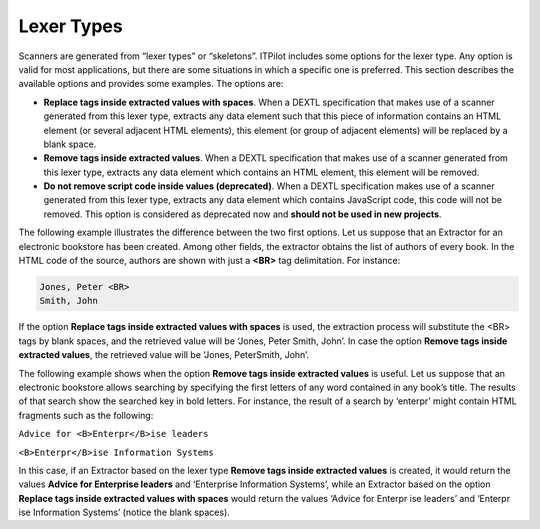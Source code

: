 .. _itp_gen_environment_guide_lexer_types:

===========
Lexer Types
===========

Scanners are generated from “lexer types” or “skeletons”. ITPilot
includes some options for the lexer type. Any option is valid for most
applications, but there are some situations in which a specific one is
preferred. This section describes the available options and provides
some examples. The options are:



-  **Replace tags inside extracted values with spaces**. When a DEXTL
   specification that makes use of a scanner generated from this lexer
   type, extracts any data element such that this piece of information
   contains an HTML element (or several adjacent HTML elements), this
   element (or group of adjacent elements) will be replaced by a blank
   space.
-  **Remove tags inside extracted values**. When a DEXTL specification
   that makes use of a scanner generated from this lexer type, extracts
   any data element which contains an HTML element, this element will be
   removed.
-  **Do not remove script code inside values (deprecated)**. When a
   DEXTL specification makes use of a scanner generated from this lexer
   type, extracts any data element which contains JavaScript code, this
   code will not be removed. This option is considered as deprecated now
   and **should not be used in new projects**.



The following example illustrates the difference between the two first
options. Let us suppose that an Extractor for an electronic bookstore
has been created. Among other fields, the extractor obtains the list of
authors of every book. In the HTML code of the source, authors are shown
with just a **<BR>** tag delimitation. For instance:

.. code-block:: html

   Jones, Peter <BR>
   Smith, John




If the option **Replace tags inside extracted values with spaces** is
used, the extraction process will substitute the <BR> tags by blank
spaces, and the retrieved value will be ‘Jones, Peter Smith, John’. In
case the option **Remove tags inside extracted values**, the retrieved
value will be ‘Jones, PeterSmith, John’.



The following example shows when the option **Remove tags inside
extracted values** is useful. Let us suppose that an electronic
bookstore allows searching by specifying the first letters of any word
contained in any book’s title. The results of that search show the
searched key in bold letters. For instance, the result of a search by
‘enterpr’ might contain HTML fragments such as the following:

``Advice for <B>Enterpr</B>ise leaders``

``<B>Enterpr</B>ise Information Systems``

In this case, if an Extractor based on the lexer type **Remove tags
inside extracted values** is created, it would return the values
**Advice for Enterprise leaders** and ‘Enterprise Information Systems’,
while an Extractor based on the option **Replace tags inside extracted
values with spaces** would return the values ‘Advice for Enterpr ise
leaders’ and ‘Enterpr ise Information Systems’ (notice the blank
spaces).





